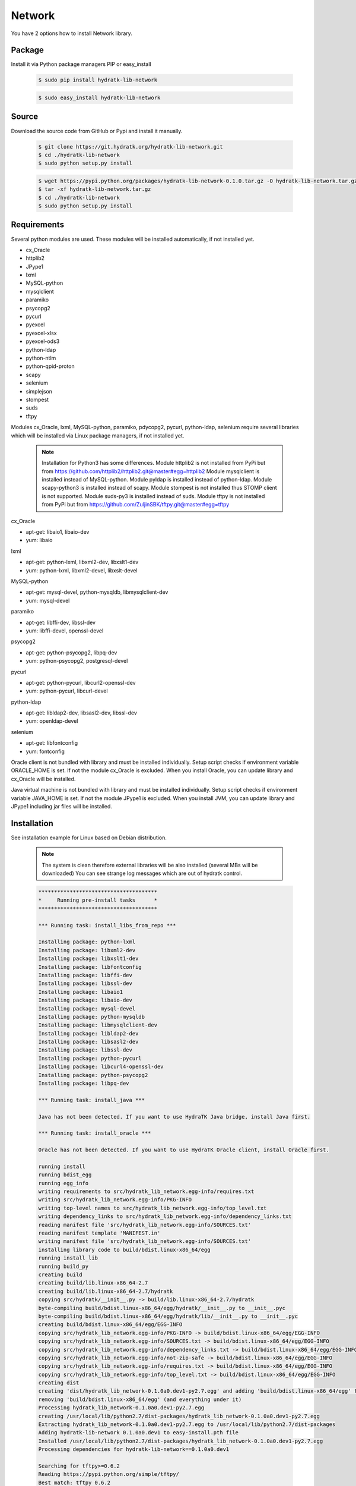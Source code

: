 .. install_lib_network:

Network
=======

You have 2 options how to install Network library.

Package
^^^^^^^

Install it via Python package managers PIP or easy_install

  .. code-block:: bash
  
     $ sudo pip install hydratk-lib-network 
     
  .. code-block:: bash
  
     $ sudo easy_install hydratk-lib-network

Source
^^^^^^

Download the source code from GitHub or Pypi and install it manually.

  .. code-block:: bash
  
     $ git clone https://git.hydratk.org/hydratk-lib-network.git
     $ cd ./hydratk-lib-network
     $ sudo python setup.py install
     
  .. code-block:: bash
  
     $ wget https://pypi.python.org/packages/hydratk-lib-network-0.1.0.tar.gz -O hydratk-lib-network.tar.gz
     $ tar -xf hydratk-lib-network.tar.gz
     $ cd ./hydratk-lib-network
     $ sudo python setup.py install
     
Requirements
^^^^^^^^^^^^

Several python modules are used.
These modules will be installed automatically, if not installed yet.

* cx_Oracle
* httplib2
* JPype1
* lxml
* MySQL-python
* mysqlclient
* paramiko
* psycopg2
* pycurl
* pyexcel
* pyexcel-xlsx
* pyexcel-ods3
* python-ldap
* python-ntlm
* python-qpid-proton
* scapy
* selenium
* simplejson
* stompest
* suds
* tftpy

Modules cx_Oracle, lxml, MySQL-python, paramiko, pdycopg2, pycurl, python-ldap, selenium require several 
libraries which will be installed via Linux package managers, if not installed yet.

  .. note ::
  
     Installation for Python3 has some differences.
     Module httplib2 is not installed from PyPi but from https://github.com/httplib2/httplib2.git@master#egg=httplib2
     Module mysqlclient is installed instead of MySQL-python.
     Module pyldap is installed instead of python-ldap.
     Module scapy-python3 is installed instead of scapy.
     Module stompest is not installed thus STOMP client is not supported.
     Module suds-py3 is installed instead of suds.
     Module tftpy is not installed from PyPi but from https://github.com/ZuljinSBK/tftpy.git@master#egg=tftpy

cx_Oracle

* apt-get: libaio1, libaio-dev
* yum: libaio     
    
lxml

* apt-get: python-lxml, libxml2-dev, libxslt1-dev
* yum: python-lxml, libxml2-devel, libxslt-devel

MySQL-python

* apt-get: mysql-devel, python-mysqldb, libmysqlclient-dev
* yum: mysql-devel   

paramiko

* apt-get: libffi-dev, libssl-dev
* yum: libffi-devel, openssl-devel

psycopg2

* apt-get: python-psycopg2, libpq-dev
* yum: python-psycopg2, postgresql-devel   

pycurl

* apt-get: python-pycurl, libcurl2-openssl-dev
* yum: python-pycurl, libcurl-devel

python-ldap

* apt-get: libldap2-dev, libsasl2-dev, libssl-dev
* yum: openldap-devel

selenium

* apt-get: libfontconfig
* yum: fontconfig 

Oracle client is not bundled with library and must be installed individually.
Setup script checks if environment variable ORACLE_HOME is set. If not the module cx_Oracle is excluded.
When you install Oracle, you can update library and cx_Oracle will be installed.

Java virtual machine is not bundled with library and must be installed individually.
Setup script checks if environment variable JAVA_HOME is set. If not the module JPype1 is excluded.
When you install JVM, you can update library and JPype1 including jar files will be installed. 
    
Installation
^^^^^^^^^^^^

See installation example for Linux based on Debian distribution. 

  .. note::
  
     The system is clean therefore external libraries will be also installed (several MBs will be downloaded)
     You can see strange log messages which are out of hydratk control. 
     
  .. code-block:: bash
  
     **************************************
     *     Running pre-install tasks      *
     **************************************

     *** Running task: install_libs_from_repo ***

     Installing package: python-lxml
     Installing package: libxml2-dev
     Installing package: libxslt1-dev
     Installing package: libfontconfig
     Installing package: libffi-dev
     Installing package: libssl-dev
     Installing package: libaio1
     Installing package: libaio-dev
     Installing package: mysql-devel
     Installing package: python-mysqldb
     Installing package: libmysqlclient-dev
     Installing package: libldap2-dev
     Installing package: libsasl2-dev
     Installing package: libssl-dev
     Installing package: python-pycurl
     Installing package: libcurl4-openssl-dev
     Installing package: python-psycopg2
     Installing package: libpq-dev

     *** Running task: install_java ***

     Java has not been detected. If you want to use HydraTK Java bridge, install Java first.

     *** Running task: install_oracle ***

     Oracle has not been detected. If you want to use HydraTK Oracle client, install Oracle first.
     
     running install
     running bdist_egg
     running egg_info
     writing requirements to src/hydratk_lib_network.egg-info/requires.txt
     writing src/hydratk_lib_network.egg-info/PKG-INFO
     writing top-level names to src/hydratk_lib_network.egg-info/top_level.txt
     writing dependency_links to src/hydratk_lib_network.egg-info/dependency_links.txt
     reading manifest file 'src/hydratk_lib_network.egg-info/SOURCES.txt'
     reading manifest template 'MANIFEST.in'
     writing manifest file 'src/hydratk_lib_network.egg-info/SOURCES.txt'
     installing library code to build/bdist.linux-x86_64/egg
     running install_lib
     running build_py
     creating build
     creating build/lib.linux-x86_64-2.7
     creating build/lib.linux-x86_64-2.7/hydratk
     copying src/hydratk/__init__.py -> build/lib.linux-x86_64-2.7/hydratk
     byte-compiling build/bdist.linux-x86_64/egg/hydratk/__init__.py to __init__.pyc
     byte-compiling build/bdist.linux-x86_64/egg/hydratk/lib/__init__.py to __init__.pyc
     creating build/bdist.linux-x86_64/egg/EGG-INFO
     copying src/hydratk_lib_network.egg-info/PKG-INFO -> build/bdist.linux-x86_64/egg/EGG-INFO
     copying src/hydratk_lib_network.egg-info/SOURCES.txt -> build/bdist.linux-x86_64/egg/EGG-INFO
     copying src/hydratk_lib_network.egg-info/dependency_links.txt -> build/bdist.linux-x86_64/egg/EGG-INFO
     copying src/hydratk_lib_network.egg-info/not-zip-safe -> build/bdist.linux-x86_64/egg/EGG-INFO
     copying src/hydratk_lib_network.egg-info/requires.txt -> build/bdist.linux-x86_64/egg/EGG-INFO
     copying src/hydratk_lib_network.egg-info/top_level.txt -> build/bdist.linux-x86_64/egg/EGG-INFO
     creating dist
     creating 'dist/hydratk_lib_network-0.1.0a0.dev1-py2.7.egg' and adding 'build/bdist.linux-x86_64/egg' to it
     removing 'build/bdist.linux-x86_64/egg' (and everything under it)
     Processing hydratk_lib_network-0.1.0a0.dev1-py2.7.egg
     creating /usr/local/lib/python2.7/dist-packages/hydratk_lib_network-0.1.0a0.dev1-py2.7.egg
     Extracting hydratk_lib_network-0.1.0a0.dev1-py2.7.egg to /usr/local/lib/python2.7/dist-packages
     Adding hydratk-lib-network 0.1.0a0.dev1 to easy-install.pth file
     Installed /usr/local/lib/python2.7/dist-packages/hydratk_lib_network-0.1.0a0.dev1-py2.7.egg
     Processing dependencies for hydratk-lib-network==0.1.0a0.dev1
     
     Searching for tftpy>=0.6.2
     Reading https://pypi.python.org/simple/tftpy/
     Best match: tftpy 0.6.2
     Downloading https://pypi.python.org/packages/7d/a5/e246b93d0996264f80c54af706bda111b1547cef6def52ecb05183263af7/tftpy-0.6.2.tar.gz#md5=199c48ca8ea8975170596eb5da109514
     Processing tftpy-0.6.2.tar.gz
     Installed /usr/local/lib/python2.7/dist-packages/tftpy-0.6.2-py2.7.egg

     Searching for suds>=0.4
     Reading https://pypi.python.org/simple/suds/
     Best match: suds 0.4
     Downloading https://pypi.python.org/packages/bc/d6/960acce47ee6f096345fe5a7d9be7708135fd1d0713571836f073efc7393/suds-0.4.tar.gz#md5=b7502de662341ed7275b673e6bd73191
     Processing suds-0.4.tar.gz
     Installed /usr/local/lib/python2.7/dist-packages/suds-0.4-py2.7.egg

     Searching for stompest>=2.1.6
     Reading https://pypi.python.org/simple/stompest/
     Best match: stompest 2.1.6
     Downloading https://pypi.python.org/packages/1b/95/54360fd21ec73d411b03034ee8c6f776773dd00b779f8fefa1da34b1569f/stompest-2.1.6.tar.gz#md5=3c7de396491a60d1ff6c56903945b8ec
     Processing stompest-2.1.6.tar.gz
     Installed /usr/local/lib/python2.7/dist-packages/stompest-2.1.6-py2.7.egg

     Searching for selenium>=2.46.1
     Reading https://pypi.python.org/simple/selenium/
     Best match: selenium 2.53.5
     Downloading https://pypi.python.org/packages/41/ff/d77fd45739a2290da74ba314182fcfbe98b4e617e89b973bc5c667444334/selenium-2.53.5.tar.gz#md5=c7e40c360d73e267234e166f252f574c
     Processing selenium-2.53.5.tar.gz
     Installed /usr/local/lib/python2.7/dist-packages/selenium-2.53.5-py2.7.egg

     Searching for scapy>=2.3.1
     Reading https://pypi.python.org/simple/scapy/
     Best match: scapy 2.3.2
     Downloading https://pypi.python.org/packages/6d/72/c055abd32bcd4ee6b36ef8e9ceccc2e242dea9b6c58fdcf2e8fd005f7650/scapy-2.3.2.tar.gz#md5=b8ca06ca3b475bd01ba6cf5cdc5619af
     Processing scapy-2.3.2.tar.gz
     Installed /usr/local/lib/python2.7/dist-packages/scapy-2.3.2-py2.7.egg

     Searching for python-qpid-proton>=0.10
     Reading https://pypi.python.org/simple/python-qpid-proton/
     Best match: python-qpid-proton 0.12.2
     Downloading https://pypi.python.org/packages/6f/2a/822b799025c9b02ff259dc1048f1ce227e85eac7099d851acc68b2a3c0ab/python-qpid-proton-0.12.2.tar.gz#md5=b826a41b2da27cb056cc46fde3aa6182
     Processing python-qpid-proton-0.12.2.tar.gz
     Installed /usr/local/lib/python2.7/dist-packages/python_qpid_proton-0.12.2-py2.7-linux-x86_64.egg

     Searching for python-ntlm>=1.1.0
     Reading https://pypi.python.org/simple/python-ntlm/
     Best match: python-ntlm 1.1.0
     Downloading https://pypi.python.org/packages/10/0e/e7d7e1653852fe440f0f66fa65d14dd21011d894690deafe4091258ea855/python-ntlm-1.1.0.tar.gz#md5=c1b036401a29dd979ee56d48a2267686
     Processing python-ntlm-1.1.0.tar.gz
     Installed /usr/local/lib/python2.7/dist-packages/python_ntlm-1.1.0-py2.7.egg

     Searching for python-ldap>=2.4.25
     Reading https://pypi.python.org/simple/python-ldap/
     Best match: python-ldap 2.4.25
     Downloading https://pypi.python.org/packages/9b/1a/f2bc7ebf2f0b21d78d7cc2b5c283fb265397912cd63c4b53c83223ebcac9/python-ldap-2.4.25.tar.gz#md5=21523bf21dbe566e0259030f66f7a487
     Processing python-ldap-2.4.25.tar.gz
     Installed /usr/local/lib/python2.7/dist-packages/python_ldap-2.4.25-py2.7-linux-x86_64.egg

     Searching for pyexcel-ods3>=0.1.1
     Reading https://pypi.python.org/simple/pyexcel-ods3/
     Best match: pyexcel-ods3 0.2.0
     Downloading https://pypi.python.org/packages/e0/84/8ce15c7b4ea392fb560cd43a6de0cd8b5f4803832eb26e5b141c34e03da5/pyexcel-ods3-0.2.0.zip#md5=1985c2f3ceb9337b1bcc9503660b8d45
     Processing pyexcel-ods3-0.2.0.zip
     Installed /usr/local/lib/python2.7/dist-packages/pyexcel_ods3-0.2.0-py2.7.egg

     Searching for pyexcel-xlsx>=0.1.0
     Reading https://pypi.python.org/simple/pyexcel-xlsx/
     Best match: pyexcel-xlsx 0.2.0
     Downloading https://pypi.python.org/packages/0e/79/14739d317451e8ceed934075c49541336d8c3d0ddad53e946bffdb47ac6d/pyexcel-xlsx-0.2.0.zip#md5=9139b9bdcaf2f185abab31337a40cf05
     Processing pyexcel-xlsx-0.2.0.zip
     Installed /usr/local/lib/python2.7/dist-packages/pyexcel_xlsx-0.2.0-py2.7.egg

     Searching for pyexcel>=0.2.0
     Reading https://pypi.python.org/simple/pyexcel/
     Best match: pyexcel 0.2.2
     Downloading https://pypi.python.org/packages/ae/bb/b4f31f93be6a283816c89fa6fb2608bca58aac7aeeb4df9d46da956389d8/pyexcel-0.2.2.zip#md5=a939ea1841343d533fb31332dcb66ccf
     Processing pyexcel-0.2.2.zip
     Installed /usr/local/lib/python2.7/dist-packages/pyexcel-0.2.2-py2.7.egg

     Searching for pycurl>=7.19.5.1
     Reading https://pypi.python.org/simple/pycurl/
     Best match: pycurl 7.43.0
     Downloading https://pypi.python.org/packages/12/3f/557356b60d8e59a1cce62ffc07ecc03e4f8a202c86adae34d895826281fb/pycurl-7.43.0.tar.gz#md5=c94bdba01da6004fa38325e9bd6b9760
     Processing pycurl-7.43.0.tar.gz
     Installed /usr/local/lib/python2.7/dist-packages/pycurl-7.43.0-py2.7-linux-x86_64.egg

     Searching for paramiko>=1.16.0
     Reading https://pypi.python.org/simple/paramiko/
     Best match: paramiko 2.0.1
     Downloading https://pypi.python.org/packages/b5/dd/cc2b8eb360e3db2e65ad5adf8cb4fd57493184e3ce056fd7625e9c387bfa/paramiko-2.0.1.tar.gz#md5=c00d63b34dcf74649216bdc8875e1ebe
     Processing paramiko-2.0.1.tar.gz
     Installed /usr/local/lib/python2.7/dist-packages/paramiko-2.0.1-py2.7.egg

     Searching for jsonlib2>=1.5.2
     Reading https://pypi.python.org/simple/jsonlib2/
     Best match: jsonlib2 1.5.2
     Downloading https://pypi.python.org/packages/0e/1d/745b4e69ca0710215f7291ebbdfcdc95896dec7e196312b29d5a7c606038/jsonlib2-1.5.2.tar.gz#md5=f650c6979c04ed128e76edaa9ba50323
     Processing jsonlib2-1.5.2.tar.gz
     Installed /usr/local/lib/python2.7/dist-packages/jsonlib2-1.5.2-py2.7-linux-x86_64.egg

     Searching for httplib2>=0.9.1
     Reading https://pypi.python.org/simple/httplib2/
     Best match: httplib2 0.9.2
     Downloading https://pypi.python.org/packages/ff/a9/5751cdf17a70ea89f6dde23ceb1705bfb638fd8cee00f845308bf8d26397/httplib2-0.9.2.tar.gz#md5=bd1b1445b3b2dfa7276b09b1a07b7f0e
     Processing httplib2-0.9.2.tar.gz
     Installed /usr/local/lib/python2.7/dist-packages/ezodf-0.3.2-py2.7.egg

     Searching for pyexcel-io>=0.1.0
     Reading https://pypi.python.org/simple/pyexcel-io/
     Best match: pyexcel-io 0.2.0
     Downloading https://pypi.python.org/packages/43/39/8f2cea9f97ca057da858565347070ee1aa0f748f1232f00d9370c7ab5ff2/pyexcel-io-0.2.0.zip#md5=2f2ea9e662e1ad541dea96f8259fb9f8
     Processing pyexcel-io-0.2.0.zip

     Searching for psycopg2==2.5.4
     Best match: psycopg2 2.5.4
     Adding psycopg2 2.5.4 to easy-install.pth file

     Using /usr/lib/python2.7/dist-packages
     Searching for MySQL-python==1.2.3
     Best match: MySQL-python 1.2.3
     Adding MySQL-python 1.2.3 to easy-install.pth file

     Using /usr/lib/python2.7/dist-packages
     Searching for lxml==3.4.0
     Best match: lxml 3.4.0
     Adding lxml 3.4.0 to easy-install.pth file

     Using /usr/lib/python2.7/dist-packages
     Finished processing dependencies for hydratk-lib-network==0.1.0a0.dev1  
     
     **************************************
     *     Running post-install tasks     *
     **************************************  
     
     only if Java is installed
     *** Running task: copy_files ***

     Creating directory /var/local/hydratk/java
     Copying file src/hydratk/lib/network/jms/java/JMSClient.java to /var/local/hydratk/java  
     Copying file src/hydratk/lib/network/jms/java/javaee.jar to /var/local/hydratk/java 
     Copying file src/hydratk/lib/network/dbi/java/DBClient.java to /var/local/hydratk/java                  
     
     *** Running task: compile_java_classes ***

     Compiling DBClient.java
     Compiling JMSClient.java         
     
Application installs following (paths depend on your OS configuration)

* modules in /usr/local/lib/python2.7/dist-packages/hydratk-lib-network-0.1.0-py2.7egg 
* application folder in /var/local/hydratk/java with files javaee.jar, DBClient.java, DBClient.class, JMSClient.java, JMSClient.class, JMSMessage.class       
     
Run
^^^

When installation is finished you can run the application.

Check hydratk-lib-network module is installed.

  .. code-block:: bash
  
     $ pip list | grep hydratk
     
     hydratk (0.3.0a0.dev1)
     hydratk-lib-network (0.1.0)       